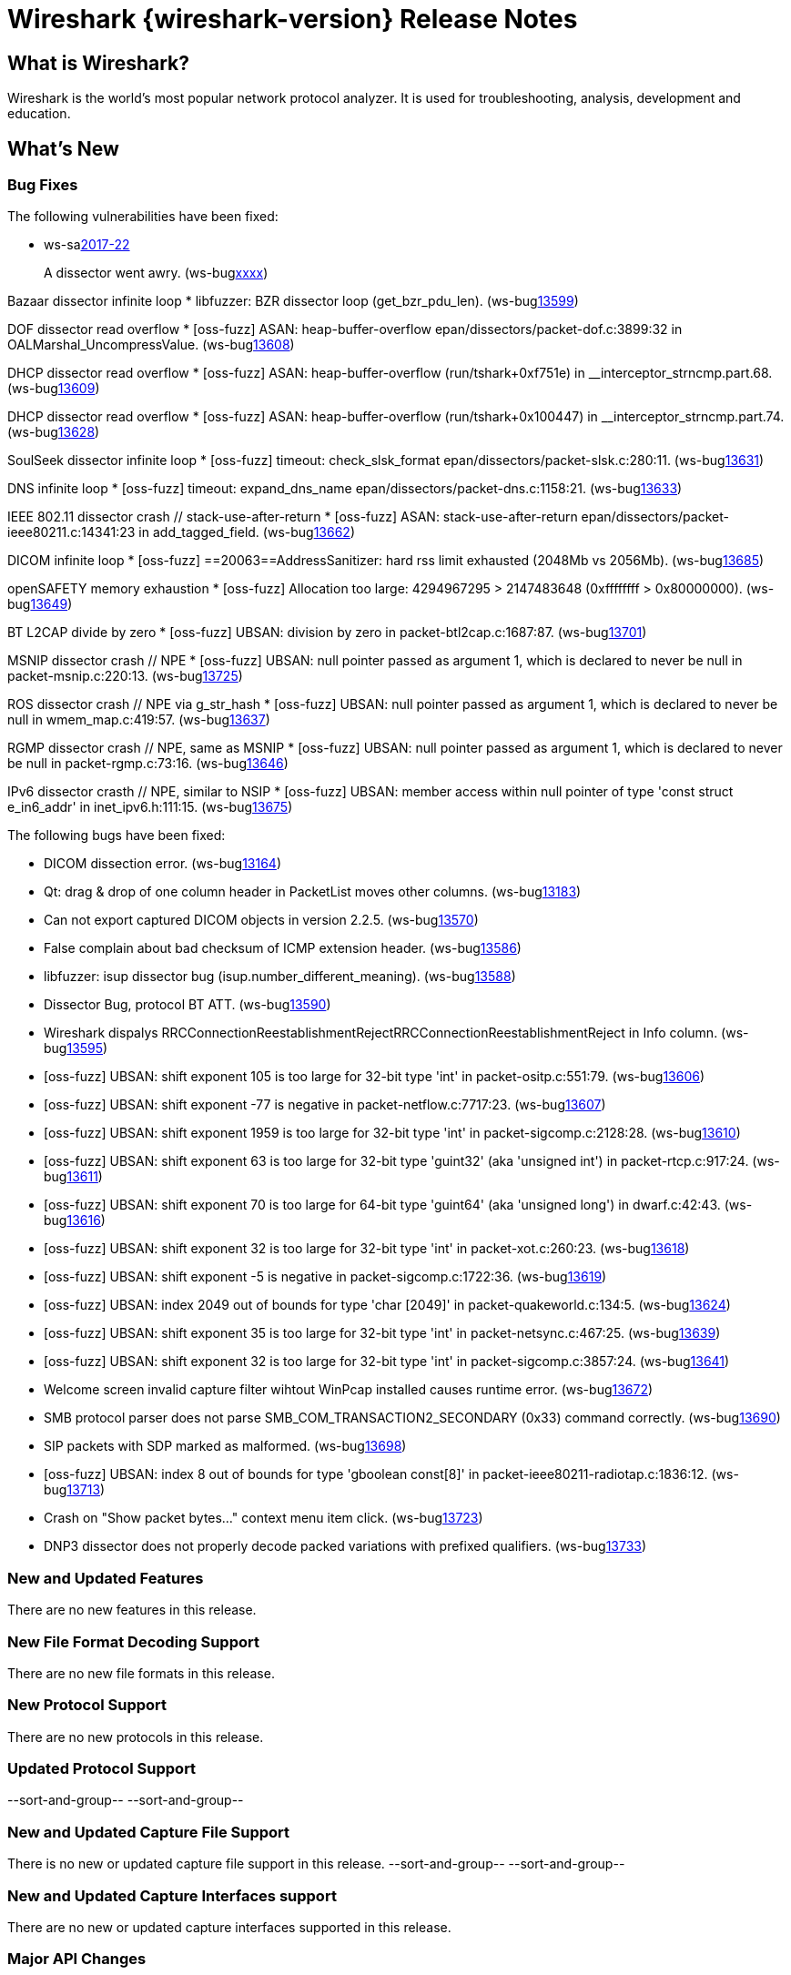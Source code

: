 = Wireshark {wireshark-version} Release Notes
// AsciiDoc quick reference: http://powerman.name/doc/asciidoc

== What is Wireshark?

Wireshark is the world's most popular network protocol analyzer. It is
used for troubleshooting, analysis, development and education.

== What's New

=== Bug Fixes

The following vulnerabilities have been fixed:

* ws-salink:2017-22[]
+
A dissector went awry.
(ws-buglink:xxxx[])
// cve-idlink:2017-xxxx[]
// Fixed in master: xxxx
// Fixed in master-2.2: xxxx
// Fixed in master-2.0: xxxx

Bazaar dissector infinite loop
* libfuzzer: BZR dissector loop (get_bzr_pdu_len). (ws-buglink:13599[])

DOF dissector read overflow
* [oss-fuzz] ASAN: heap-buffer-overflow epan/dissectors/packet-dof.c:3899:32 in OALMarshal_UncompressValue. (ws-buglink:13608[])

DHCP dissector read overflow
* [oss-fuzz] ASAN: heap-buffer-overflow (run/tshark+0xf751e) in __interceptor_strncmp.part.68. (ws-buglink:13609[])

DHCP dissector read overflow
* [oss-fuzz] ASAN: heap-buffer-overflow (run/tshark+0x100447) in __interceptor_strncmp.part.74. (ws-buglink:13628[])

SoulSeek dissector infinite loop
* [oss-fuzz] timeout: check_slsk_format epan/dissectors/packet-slsk.c:280:11. (ws-buglink:13631[])

DNS infinite loop
* [oss-fuzz] timeout: expand_dns_name epan/dissectors/packet-dns.c:1158:21. (ws-buglink:13633[])

IEEE 802.11 dissector crash // stack-use-after-return
* [oss-fuzz] ASAN: stack-use-after-return epan/dissectors/packet-ieee80211.c:14341:23 in add_tagged_field. (ws-buglink:13662[])

DICOM infinite loop
* [oss-fuzz] ==20063==AddressSanitizer: hard rss limit exhausted (2048Mb vs 2056Mb). (ws-buglink:13685[])

openSAFETY memory exhaustion
* [oss-fuzz] Allocation too large: 4294967295 > 2147483648 (0xffffffff > 0x80000000). (ws-buglink:13649[])

BT L2CAP divide by zero
* [oss-fuzz] UBSAN: division by zero in packet-btl2cap.c:1687:87. (ws-buglink:13701[])

MSNIP dissector crash // NPE
* [oss-fuzz] UBSAN: null pointer passed as argument 1, which is declared to never be null in packet-msnip.c:220:13. (ws-buglink:13725[])

ROS dissector crash // NPE via g_str_hash
* [oss-fuzz] UBSAN: null pointer passed as argument 1, which is declared to never be null in wmem_map.c:419:57. (ws-buglink:13637[])

RGMP dissector crash // NPE, same as MSNIP
* [oss-fuzz] UBSAN: null pointer passed as argument 1, which is declared to never be null in packet-rgmp.c:73:16. (ws-buglink:13646[])

IPv6 dissector crasth // NPE, similar to NSIP
* [oss-fuzz] UBSAN: member access within null pointer of type 'const struct e_in6_addr' in inet_ipv6.h:111:15. (ws-buglink:13675[])


The following bugs have been fixed:

//* ws-buglink:5000[]
//* ws-buglink:6000[Wireshark bug]
//* cve-idlink:2014-2486[]
//* Wireshark accepted your prom invitation then cancelled at the last minute. (ws-buglink:0000[])
// cp /dev/null /tmp/buglist.txt ; for bugnumber in `git log --stat v2.2.7rc0..| grep ' Bug:' | cut -f2 -d: | sort -n -u ` ; do gen-bugnote $bugnumber; pbpaste >> /tmp/buglist.txt; done

// Left off at 498392f

* DICOM dissection error. (ws-buglink:13164[])

* Qt: drag & drop of one column header in PacketList moves other columns. (ws-buglink:13183[])

* Can not export captured DICOM objects in version 2.2.5. (ws-buglink:13570[])

* False complain about bad checksum of ICMP extension header. (ws-buglink:13586[])

// No CVE
* libfuzzer: isup dissector bug (isup.number_different_meaning). (ws-buglink:13588[])

* Dissector Bug, protocol BT ATT. (ws-buglink:13590[])

* Wireshark dispalys RRCConnectionReestablishmentRejectRRCConnectionReestablishmentReject in Info column. (ws-buglink:13595[])

// No CVE
* [oss-fuzz] UBSAN: shift exponent 105 is too large for 32-bit type 'int' in packet-ositp.c:551:79. (ws-buglink:13606[])

// No CVE
* [oss-fuzz] UBSAN: shift exponent -77 is negative in packet-netflow.c:7717:23. (ws-buglink:13607[])

// No CVE
* [oss-fuzz] UBSAN: shift exponent 1959 is too large for 32-bit type 'int' in packet-sigcomp.c:2128:28. (ws-buglink:13610[])

// No CVE
* [oss-fuzz] UBSAN: shift exponent 63 is too large for 32-bit type 'guint32' (aka 'unsigned int') in packet-rtcp.c:917:24. (ws-buglink:13611[])

// No CVE
* [oss-fuzz] UBSAN: shift exponent 70 is too large for 64-bit type 'guint64' (aka 'unsigned long') in dwarf.c:42:43. (ws-buglink:13616[])

// No CVE
* [oss-fuzz] UBSAN: shift exponent 32 is too large for 32-bit type 'int' in packet-xot.c:260:23. (ws-buglink:13618[])

// No CVE
* [oss-fuzz] UBSAN: shift exponent -5 is negative in packet-sigcomp.c:1722:36. (ws-buglink:13619[])

// No CVE despite buffer read?
* [oss-fuzz] UBSAN: index 2049 out of bounds for type 'char [2049]' in packet-quakeworld.c:134:5. (ws-buglink:13624[])

// No CVE
* [oss-fuzz] UBSAN: shift exponent 35 is too large for 32-bit type 'int' in packet-netsync.c:467:25. (ws-buglink:13639[])

// No CVE
* [oss-fuzz] UBSAN: shift exponent 32 is too large for 32-bit type 'int' in packet-sigcomp.c:3857:24. (ws-buglink:13641[])

* Welcome screen invalid capture filter wihtout WinPcap installed causes runtime error. (ws-buglink:13672[])

* SMB protocol parser does not parse SMB_COM_TRANSACTION2_SECONDARY (0x33) command correctly. (ws-buglink:13690[])

* SIP packets with SDP marked as malformed. (ws-buglink:13698[])

// No CVE despite buffer read?
* [oss-fuzz] UBSAN: index 8 out of bounds for type 'gboolean const[8]' in packet-ieee80211-radiotap.c:1836:12. (ws-buglink:13713[])

* Crash on "Show packet bytes..." context menu item click. (ws-buglink:13723[])

* DNP3 dissector does not properly decode packed variations with prefixed qualifiers. (ws-buglink:13733[])


=== New and Updated Features

There are no new features in this release.

//=== Removed Dissectors

=== New File Format Decoding Support

There are no new file formats in this release.

=== New Protocol Support

There are no new protocols in this release.

=== Updated Protocol Support

--sort-and-group--
--sort-and-group--

=== New and Updated Capture File Support

There is no new or updated capture file support in this release.
--sort-and-group--
--sort-and-group--

=== New and Updated Capture Interfaces support

There are no new or updated capture interfaces supported in this release.

=== Major API Changes

There are no major API changes in this release.

== Getting Wireshark

Wireshark source code and installation packages are available from
https://www.wireshark.org/download.html.

=== Vendor-supplied Packages

Most Linux and Unix vendors supply their own Wireshark packages. You can
usually install or upgrade Wireshark using the package management system
specific to that platform. A list of third-party packages can be found
on the https://www.wireshark.org/download.html#thirdparty[download page]
on the Wireshark web site.

== File Locations

Wireshark and TShark look in several different locations for preference
files, plugins, SNMP MIBS, and RADIUS dictionaries. These locations vary
from platform to platform. You can use About→Folders to find the default
locations on your system.

== Known Problems

Dumpcap might not quit if Wireshark or TShark crashes.
(ws-buglink:1419[])

The BER dissector might infinitely loop.
(ws-buglink:1516[])

Capture filters aren't applied when capturing from named pipes.
(ws-buglink:1814[])

Filtering tshark captures with read filters (-R) no longer works.
(ws-buglink:2234[])

Application crash when changing real-time option.
(ws-buglink:4035[])

Wireshark and TShark will display incorrect delta times in some cases.
(ws-buglink:4985[])

Wireshark should let you work with multiple capture files. (ws-buglink:10488[])

Dell Backup and Recovery (DBAR) makes many Windows applications crash,
including Wireshark. (ws-buglink:12036[])

== Getting Help

Community support is available on https://ask.wireshark.org/[Wireshark's
Q&A site] and on the wireshark-users mailing list. Subscription
information and archives for all of Wireshark's mailing lists can be
found on https://www.wireshark.org/lists/[the web site].

Official Wireshark training and certification are available from
http://www.wiresharktraining.com/[Wireshark University].

== Frequently Asked Questions

A complete FAQ is available on the
https://www.wireshark.org/faq.html[Wireshark web site].
